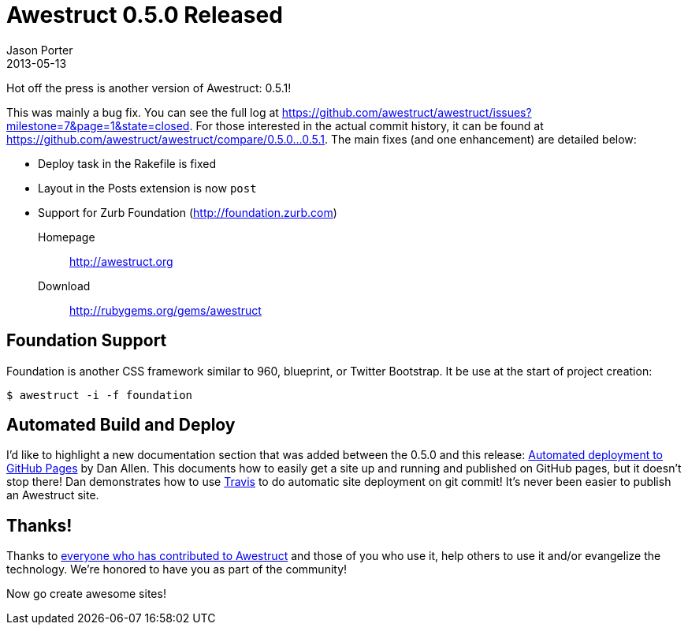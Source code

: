 = Awestruct 0.5.0 Released
Jason Porter
2013-05-13
:awestruct-layout: news

Hot off the press is another version of Awestruct: 0.5.1! 

This was mainly a bug fix. You can see the full log at https://github.com/awestruct/awestruct/issues?milestone=7&page=1&state=closed.
For those interested in the actual commit history, it can be found at https://github.com/awestruct/awestruct/compare/0.5.0...0.5.1.
The main fixes (and one enhancement) are detailed below:

* Deploy task in the Rakefile is fixed
* Layout in the Posts extension is now `post`
* Support for Zurb Foundation (http://foundation.zurb.com)

Homepage:: http://awestruct.org
Download:: http://rubygems.org/gems/awestruct

== Foundation Support

Foundation is another CSS framework similar to 960, blueprint, or Twitter Bootstrap.
It be use at the start of project creation:

 $ awestruct -i -f foundation

== Automated Build and Deploy

I'd like to highlight a new documentation section that was added between the 0.5.0 and this release: http://awestruct.org/auto-deploy-to-github-pages/[Automated deployment to GitHub Pages] by Dan Allen.
This documents how to easily get a site up and running and published on GitHub pages, but it doesn't stop there!
Dan demonstrates how to use https://travis-ci.org/[Travis] to do automatic site deployment on git commit! 
It's never been easier to publish an Awestruct site.

== Thanks!

Thanks to https://github.com/awestruct/awestruct/contributors[everyone who has contributed to Awestruct] and those of you who use it, help others to use it and/or evangelize the technology.
We're honored to have you as part of the community!

Now go create awesome sites!

